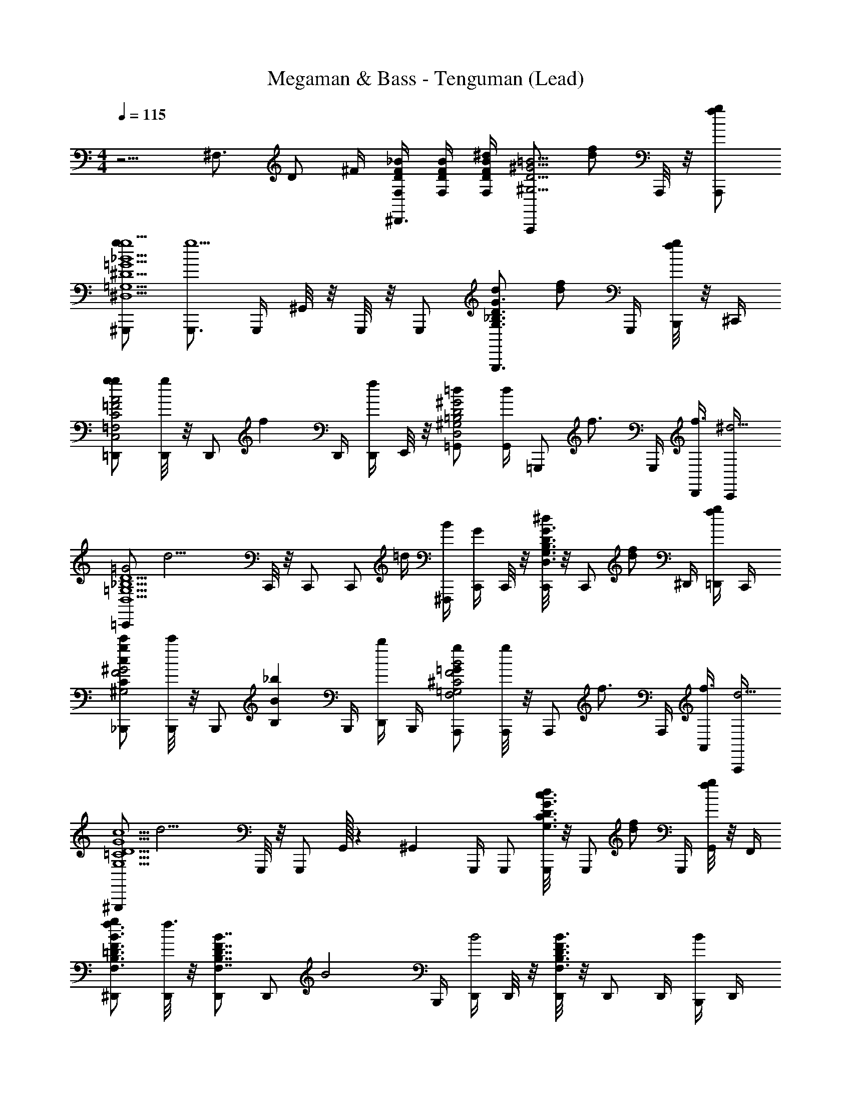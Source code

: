 X: 1
T: Megaman & Bass - Tenguman (Lead)
Z: ABC Generated by Starbound Composer
L: 1/4
M: 4/4
Q: 1/4=115
K: C
z5/4 [z/4^F,3/4] [z/4D/] ^F/4 [D/4F/4F,/4_B/4^D,,3/4] [D/4F/4F,/4B/4] [D/4F/4F,/4B/4^d/] [z/4A,,,/D5/4^G5/4^G,5/4=B5/4] [z/4f/d/] A,,,/8 z/8 [A,,,/g/f/] 
[^G,,,/g/g5/^D,5/=G5/=G,5/_B5/^D5/] [G,,,3/4g5/] G,,,/4 ^G,,/8 z/8 G,,,/8 z/8 G,,,/ [d/G,,,3/4G3/_B,3/D3/G,3/] [z/4f/d/] G,,,/4 [B,,,/8g/f/] z/8 ^C,,/4 
[=D,,/g/gC2A2=F,2C,2=F2] [D,,/8g] z/8 [z/4D,,/] [z/4f] D,,/4 [D,,/4f] E,,/8 z/8 [=G,,/=d=B,2D2D,2^G,2^G2] [G,,/4d] [z/4=G,,,/] [z/4f3/4] G,,,/4 [D,,/4f3/4] [C,,/4^d11/4] 
[z/4=C,,/=G2D5/=G,5/D,5/_B,5/] [z/4d11/4] C,,/8 z/8 C,,/ [z/4C,,/] =d/4 [^F,,,/4B/4] [C,,/4G/] C,,/8 z/8 [C,,/8^d/G3/D3/G,3/D,3/B,3/] z/8 [z/4C,,/] [z/4f/d/] ^D,,/4 [=D,,/4g/f/] C,,/4 
[_B,,,/g/c'cC^G,2^G2F2] [B,,,/8c'] z/8 [z/4B,,,/] [z/4_bBB,] B,,,/4 [D,,/4b] B,,,/4 [A,,,/g=GF2B2F,2=G,2^C2] [A,,,/8g] z/8 [z/4A,,,/] [z/4f3/4] A,,,/4 [A,,/4f3/4] [A,,,/4d11/4] 
[z/4^G,,,/=C5/G5/c5/G,5/D5/] [z/4d11/4] G,,,/8 z/8 G,,,/ G,,/32 z5/96 ^G,,5/12 G,,,/4 G,,,/ [G,,,/8d/c3/D3/G,3/C3/G3/] z/8 [z/4G,,,/] [z/4f/d/] G,,,/4 [G,,/8g/f/] z/8 F,,/4 
[^D,,/g/B3/4=D3/4F,3/4B,3/4F3/4f3/] [D,,/8f3/] z/8 [D,,/B7/4D7/4F,7/4B,7/4F7/4] [z/4D,,/] [z/4B2] B,,,/4 [D,,/4B2] D,,/8 z/8 [D,,/8B3/D3/F,3/B,3/F3/] z/8 D,,/ D,,/4 [B,,,/4B/] D,,/4 
[^C,,/B/c^G5/C5/D,5/^G,5/^D5/] [C,,/8c] z/8 [z/4C,,/] [z/4=d] [z/4C,,/] [z/4d] G,,,/4 [C,,/^d] [C,,/8dG,7/6G7/6D,3/D3/C3/] z/8 [z/4C,,/] [z/4c] C,,/4 [z/6=C,,/4c] [z/12=G,/6=G/6] [z/12=B,,,/4] [^F,/6^F/6] 
[_B,,,/4=F2^G,2=D,2=D2=F,2=d5/] B,,,/8 z/8 [B,,,/4d5/] B,,,/ F,,/ B,,,/4 [B,,,/4^F2G,2D,2^F,2D2] B,,,/8 z/8 [B,,,/4d/] [z/4B,,,/] [z/4^d/=d/] B,,,/8 z/8 [B,,,/f/^d/] 
[G,,,/f/g5/^D,5/G5/=G,5/B5/^D5/b4_b'4] [G,,,3/4g5/] G,,,/4 G,,/8 z/8 G,,,/8 z/8 G,,,/ [d/G,,,3/4G,3/B,3/D3/] [z/4f/d/G] G,,,/4 [=B,,,/8g/f/B/] z/8 ^C,,/4 
[=D,,/g/gAaa'C,7/4C7/4=F,7/4=F7/4] [D,,/8g] z/8 [z/4D,,/] [z/4G3/4G,3/4f=dd'] D,,/4 [D,,/4f] [E,,/8D,=B,^GD^G,] z/8 [=G,,/b^d^d'] [G,,/4b] [z/4=G,,,/_B,5/4F5/4F,5/4B5/4] [z/4^g3/4f3/4f'3/4] G,,,/4 [D,,/4g3/4] [C,,/4=g11/4d17/4d'17/4] 
[z/4=C,,/=G3/B,5/=G,5/D,5/] [z/4g11/4] C,,/8 z/8 C,,/ [z/4C,,/] D/4 [F,,,/4G/4] [C,,/4=d/4G/] [C,,/8c/4] z/8 [C,,/8=B/4^d/G3/D3/G,3/D,3/B,3/] z/8 [_B/4C,,/] [A/4f/d/] [^D,,/4^G/4] [=D,,/4g/f/] C,,/4 
[_B,,,/g/c'cC^G,7/4G7/4F7/4f2f'2] [B,,,/8c'] z/8 [z/4B,,,/] [z/4b3/4B3/4B,3/4] B,,,/4 [D,,/4b3/4] [B,,,/4d'3/4=G5/4d5/4=G,5/4D9/4F,9/4^C9/4F9/4] [z/4A,,,/g2g'2] [z/4d'3/4] [A,,,/8d/] z/8 [z/4A,,,/] [z/4f/d/BA,] A,,,/4 [A,,/4g/f/] A,,,/4 
[^G,,,/g/g5/=C5/G5/c5/G,5/D5/d5/d'5/] [G,,,/8g5/] z/8 G,,,/ G,,/32 z5/96 ^G,,5/12 G,,,/4 G,,,/ [G,,,/8d/c3/D3/G,3/C3/G3/c'3/c''3/] z/8 [z/4G,,,/] [z/4f/d/] G,,,/4 [G,,/8g/f/] z/8 G,,,/4 
[=G,,,/g/B3/4=D3/4F,3/4B,3/4F3/4f3/b4b'4] [G,,,/8f3/] z/8 [G,,,/B7/4D7/4F,7/4B,7/4F7/4] [z/4G,,,/] [z/4B5/] D,,,/4 [G,,,/4B5/] G,,,/8 z/8 [G,,,/8B3/D3/F,3/B,3/F3/] z/8 G,,,/ G,,,/4 D,,,/4 G,,,/4 
[=F,,,/c^G5/C5/D,5/^G,5/^D5/^g4^g'4] [F,,,/8c] z/8 [z/4F,,,/] [z/4=d] [z/4F,,,/] [z/4d] C,,,/4 [F,,,/^d] [F,,,/8dG,7/6G7/6D,3/D3/C3/] z/8 [z/4F,,,/] [z/4=g] ^F,,,/4 [z/6^G,,,/4g] [z/12=G,/6=G/6] [z/12A,,,/4] [^F,/6^F/6] 
[B,,,/4=F2^G,2=D,2=D2=F,2c'2c''2f4] B,,,/8 z/8 [B,,,/4f4] B,,,/ F,,/ B,,,/4 [B,,,/4^F2G,2D,2^F,2D2b2b'2] B,,,/8 z/8 B,,,/4 B,,,/ B,,,/8 z/8 B,,,/ 
[g/=G,,,D3/B,3/=G,3/D,3/G,5/D5/=d'11/d''11/] [f/8g/] d/8 =d/8 c/8 f/8 ^d/8 =d/8 c/8 [G,,,3/4D7/4D,7/4G,7/4B,7/4] =G,,/8 z/8 [G,,,/B/=F/] [z/4D,,/c/G/] [z/4D3/4D,3/4G,3/4B,3/4] [G,,,/d/B/] 
[C,,3/4D3/D,3/G,3/B,3/d3/B3/] C,,3/4 [C,,3/^D7/4^D,7/4G,7/4C7/4c'5/c''5/^d5/c5/] [z/4A,,,] [D3/4D,3/4G,3/4C3/4] 
[g/G,,,=D3/B,3/G,3/=D,3/G,5/D5/d'11/d''11/] [f/8g/] d/8 =d/8 c/8 f/8 ^d/8 =d/8 c/8 [G,,,3/4D7/4D,7/4G,7/4B,7/4] G,,/8 z/8 [G,,,/B/F/] [z/4D,,/c/G/] [z/4D3/4D,3/4G,3/4B,3/4] [G,,,/d/B/] 
[C,,3/4fdD3/D,3/G,3/B,3/] [z/4C,,3/4] d/ [C,,3/^d3/c3/^D7/4^D,7/4G,7/4C7/4c'5/c''13/] [z/4d/d/A,,,c] [z/4D3/4D,3/4G,3/4C3/4] [f/d/f/] 
[=F,,,/f/ggBG3/G,3/C3/D3/c'4] [z/F,,,3/4g] [z/4f/f/B/] F,,,/4 [F,,/8f/d3/d3/c3/D5/D,5/G,5/C5/] z/8 F,,,/4 [F,,,/d3/] [z/F,,,3/4] [z/4d/d/c/] F,,,/4 [C,,/8f/d/f/B/] z/8 D,,/4 
[=B,,,/f/ggBG3/G,3/D,3/=B,3/^d'4^d''4] [B,,,/8g] z/8 [z/4B,,,/] [z/4f/f/B/] [z/4B,,,/] [z/4f/dd=BD2D,2B,2G,2] ^F,,,/4 [B,,,/4d] B,,,/8 z/8 [B,,,/4g/g/B] [z/4B,,,/] [z/4d/g/d/] ^C,,/4 [=C,,/4d/f9/4f9/_B9/F5_B,5=D,5=D5=F,5] B,,,/4 
[_B,,,/f9/4=d'9/=d''9/] B,,,/8 z/8 B,,,/ B,,,/ [=F,,,/4B/4] [B,,,/4c/4] [B,,,/8=d/4B/4] z/8 [B,,,/4^d/4c/4] [f/4=d/4B,,,/] [g/4^d/4] [D,,/4a/4f/4] [C,,/4b/4g/4] [=B,,,/4c'/4a/4] 
[b/4_B,,,/b/b/] c'/4 [^g/8g/8b/] [^f/8f/8] [=f/8f/8] [d/8d/8] g/8 ^f/8 =f/8 d/8 z d/ [f/d/] [=g/f/] 
[^G,,,/g/g5/^D,5/G5/G,5/B5/^D5/] [G,,,3/4g5/] G,,,/4 ^G,,/8 z/8 G,,,/8 z/8 G,,,/ [d/G,,,3/4G3/B,3/D3/G,3/] [z/4f/d/] G,,,/4 [=B,,,/8g/f/] z/8 ^C,,/4 
[D,,/g/gC2A2F,2C,2F2] [D,,/8g] z/8 [z/4D,,/] [z/4f] D,,/4 [D,,/4f] E,,/8 z/8 [=G,,/=d=B,2D2D,2^G,2^G2] [G,,/4d] [z/4=G,,,/] [z/4f3/4] G,,,/4 [D,,/4f3/4] [C,,/4^d11/4] 
[z/4=C,,/=G2D5/=G,5/D,5/_B,5/] [z/4d11/4] C,,/8 z/8 C,,/ [z/4C,,/] =d/4 [^F,,,/4B/4] [C,,/4G/] C,,/8 z/8 [C,,/8^d/G3/D3/G,3/D,3/B,3/] z/8 [z/4C,,/] [z/4f/d/] ^D,,/4 [=D,,/4g/f/] C,,/4 
[_B,,,/g/c'cC^G,2^G2F2] [B,,,/8c'] z/8 [z/4B,,,/] [z/4bBB,] B,,,/4 [D,,/4b] B,,,/4 [A,,,/g=GF2B2F,2=G,2^C2] [A,,,/8g] z/8 [z/4A,,,/] [z/4f3/4] A,,,/4 [A,,/4f3/4] [A,,,/4d11/4] 
[z/4^G,,,/=C5/G5/c5/G,5/D5/] [z/4d11/4] G,,,/8 z/8 G,,,/ G,,/32 z5/96 ^G,,5/12 G,,,/4 G,,,/ [G,,,/8d/c3/D3/G,3/C3/G3/] z/8 [z/4G,,,/] [z/4f/d/] G,,,/4 [G,,/8g/f/] z/8 F,,/4 
[^D,,/g/B3/4=D3/4F,3/4B,3/4F3/4f3/] [D,,/8f3/] z/8 [D,,/B7/4D7/4F,7/4B,7/4F7/4] [z/4D,,/] [z/4B2] B,,,/4 [D,,/4B2] D,,/8 z/8 [D,,/8B3/D3/F,3/B,3/F3/] z/8 D,,/ D,,/4 [B,,,/4B/] D,,/4 
[^C,,/B/c^G5/C5/D,5/^G,5/^D5/] [C,,/8c] z/8 [z/4C,,/] [z/4=d] [z/4C,,/] [z/4d] G,,,/4 [C,,/^d] [C,,/8dG,7/6G7/6D,3/D3/C3/] z/8 [z/4C,,/] [z/4c] C,,/4 [z/6=C,,/4c] [z/12=G,/6=G/6] [z/12=B,,,/4] [^F,/6^F/6] 
[_B,,,/4=F2^G,2=D,2=D2=F,2=d5/] B,,,/8 z/8 [B,,,/4d5/] B,,,/ F,,/ B,,,/4 [B,,,/4^F2G,2D,2^F,2D2] B,,,/8 z/8 [B,,,/4d/] [z/4B,,,/] [z/4^d/=d/] B,,,/8 z/8 [B,,,/f/^d/] 
[G,,,/f/g5/^D,5/G5/=G,5/B5/^D5/b4b'4] [G,,,3/4g5/] G,,,/4 G,,/8 z/8 G,,,/8 z/8 G,,,/ [d/G,,,3/4G,3/B,3/D3/] [z/4f/d/G] G,,,/4 [=B,,,/8g/f/B/] z/8 ^C,,/4 
[=D,,/g/gAaa'C,7/4C7/4=F,7/4=F7/4] [D,,/8g] z/8 [z/4D,,/] [z/4G3/4G,3/4f=dd'] D,,/4 [D,,/4f] [E,,/8D,=B,^GD^G,] z/8 [=G,,/b^d^d'] [G,,/4b] [z/4=G,,,/_B,5/4F5/4F,5/4B5/4] [z/4^g3/4f3/4f'3/4] G,,,/4 [D,,/4g3/4] [C,,/4=g11/4d17/4d'17/4] 
[z/4=C,,/=G3/B,5/=G,5/D,5/] [z/4g11/4] C,,/8 z/8 C,,/ [z/4C,,/] D/4 [F,,,/4G/4] [C,,/4=d/4G/] [C,,/8c/4] z/8 [C,,/8=B/4^d/G3/D3/G,3/D,3/B,3/] z/8 [_B/4C,,/] [A/4f/d/] [^D,,/4^G/4] [=D,,/4g/f/] C,,/4 
[_B,,,/g/c'cC^G,7/4G7/4F7/4f2f'2] [B,,,/8c'] z/8 [z/4B,,,/] [z/4b3/4B3/4B,3/4] B,,,/4 [D,,/4b3/4] [B,,,/4d'3/4=G5/4d5/4=G,5/4D9/4F,9/4^C9/4F9/4] [z/4A,,,/g2=g'2] [z/4d'3/4] [A,,,/8d/] z/8 [z/4A,,,/] [z/4f/d/BA,] A,,,/4 [A,,/4g/f/] A,,,/4 
[^G,,,/g/g5/=C5/G5/c5/G,5/D5/d5/d'5/] [G,,,/8g5/] z/8 G,,,/ G,,/32 z5/96 ^G,,5/12 G,,,/4 G,,,/ [G,,,/8d/c3/D3/G,3/C3/G3/c'3/c''3/] z/8 [z/4G,,,/] [z/4f/d/] G,,,/4 [G,,/8g/f/] z/8 G,,,/4 
[=G,,,/g/B3/4=D3/4F,3/4B,3/4F3/4f3/b4b'4] [G,,,/8f3/] z/8 [G,,,/B7/4D7/4F,7/4B,7/4F7/4] [z/4G,,,/] [z/4B5/] D,,,/4 [G,,,/4B5/] G,,,/8 z/8 [G,,,/8B3/D3/F,3/B,3/F3/] z/8 G,,,/ G,,,/4 D,,,/4 G,,,/4 
[=F,,,/c^G5/C5/D,5/^G,5/^D5/^g4^g'4] [F,,,/8c] z/8 [z/4F,,,/] [z/4=d] [z/4F,,,/] [z/4d] C,,,/4 [F,,,/^d] [F,,,/8dG,7/6G7/6D,3/D3/C3/] z/8 [z/4F,,,/] [z/4=g] ^F,,,/4 [z/6^G,,,/4g] [z/12=G,/6=G/6] [z/12A,,,/4] [^F,/6^F/6] 
[B,,,/4=F2^G,2=D,2=D2=F,2c'2c''2f4] B,,,/8 z/8 [B,,,/4f4] B,,,/ F,,/ B,,,/4 [B,,,/4^F2G,2D,2^F,2D2b2b'2] B,,,/8 z/8 B,,,/4 B,,,/ B,,,/8 z/8 B,,,/ 
[g/=G,,,D3/B,3/=G,3/D,3/G,5/D5/=d'11/d''11/] [f/8g/] d/8 =d/8 c/8 f/8 ^d/8 =d/8 c/8 [G,,,3/4D7/4D,7/4G,7/4B,7/4] =G,,/8 z/8 [G,,,/B/=F/] [z/4D,,/c/G/] [z/4D3/4D,3/4G,3/4B,3/4] [G,,,/d/B/] 
[C,,3/4D3/D,3/G,3/B,3/d3/B3/] C,,3/4 [C,,3/^D7/4^D,7/4G,7/4C7/4c'5/c''5/^d5/c5/] [z/4A,,,] [D3/4D,3/4G,3/4C3/4] 
[g/G,,,=D3/B,3/G,3/=D,3/G,5/D5/d'11/d''11/] [f/8g/] d/8 =d/8 c/8 f/8 ^d/8 =d/8 c/8 [G,,,3/4D7/4D,7/4G,7/4B,7/4] G,,/8 z/8 [G,,,/B/F/] [z/4D,,/c/G/] [z/4D3/4D,3/4G,3/4B,3/4] [G,,,/d/B/] 
[C,,3/4fdD3/D,3/G,3/B,3/] [z/4C,,3/4] d/ [C,,3/^d3/c3/^D7/4^D,7/4G,7/4C7/4c'5/c''13/] [z/4d/d/A,,,c] [z/4D3/4D,3/4G,3/4C3/4] [f/d/f/] 
[=F,,,/f/ggBG3/G,3/C3/D3/c'4] [z/F,,,3/4g] [z/4f/f/B/] F,,,/4 [F,,/8f/d3/d3/c3/D5/D,5/G,5/C5/] z/8 F,,,/4 [F,,,/d3/] [z/F,,,3/4] [z/4d/d/c/] F,,,/4 [C,,/8f/d/f/B/] z/8 D,,/4 
[=B,,,/f/ggBG3/G,3/D,3/=B,3/^d'4^d''4] [B,,,/8g] z/8 [z/4B,,,/] [z/4f/f/B/] [z/4B,,,/] [z/4f/dd=BD2D,2B,2G,2] ^F,,,/4 [B,,,/4d] B,,,/8 z/8 [B,,,/4g/g/B] [z/4B,,,/] [z/4d/g/d/] ^C,,/4 [=C,,/4d/f9/4f9/_B9/F5_B,5=D,5=D5=F,5] B,,,/4 
[_B,,,/f9/4=d'9/=d''9/] B,,,/8 z/8 B,,,/ B,,,/ [=F,,,/4B/4] [B,,,/4c/4] [B,,,/8=d/4B/4] z/8 [B,,,/4^d/4c/4] [f/4=d/4B,,,/] [g/4^d/4] [D,,/4a/4f/4] [C,,/4b/4g/4] [=B,,,/4c'/4a/4] 
[b/4_B,,,/b/b/] c'/4 [^g/8g/8b/] [^f/8f/8] [=f/8f/8] [d/8d/8] g/8 ^f/8 =f/8 d/8 z d/ [f/d/] [=g/f/] 
[^G,,,/g/g5/^D,5/G5/G,5/B5/^D5/] [G,,,3/4g5/] G,,,/4 ^G,,/8 z/8 G,,,/8 z/8 G,,,/ [d/G,,,3/4G3/B,3/D3/G,3/] [z/4f/d/] G,,,/4 [=B,,,/8g/f/] z/8 ^C,,/4 
[D,,/g/gC2A2F,2C,2F2] [D,,/8g] z/8 [z/4D,,/] [z/4f] D,,/4 [D,,/4f] E,,/8 z/8 [=G,,/=d=B,2D2D,2^G,2^G2] [G,,/4d] [z/4=G,,,/] [z/4f3/4] G,,,/4 [D,,/4f3/4] [C,,/4^d11/4] 
[z/4=C,,/=G2D5/=G,5/D,5/_B,5/] [z/4d11/4] C,,/8 z/8 C,,/ [z/4C,,/] =d/4 [^F,,,/4B/4] [C,,/4G/] C,,/8 z/8 [C,,/8^d/G3/D3/G,3/D,3/B,3/] z/8 [z/4C,,/] [z/4f/d/] ^D,,/4 [=D,,/4g/f/] C,,/4 
[_B,,,/g/c'cC^G,2^G2F2] [B,,,/8c'] z/8 [z/4B,,,/] [z/4bBB,] B,,,/4 [D,,/4b] B,,,/4 [A,,,/g=GF2B2F,2=G,2^C2] [A,,,/8g] z/8 [z/4A,,,/] [z/4f3/4] A,,,/4 [A,,/4f3/4] [A,,,/4d11/4] 
[z/4^G,,,/=C5/G5/c5/G,5/D5/] [z/4d11/4] G,,,/8 z/8 G,,,/ G,,/32 z5/96 ^G,,5/12 G,,,/4 G,,,/ [G,,,/8d/c3/D3/G,3/C3/G3/] z/8 [z/4G,,,/] [z/4f/d/] G,,,/4 [G,,/8g/f/] z/8 F,,/4 
[^D,,/g/B3/4=D3/4F,3/4B,3/4F3/4f3/] [D,,/8f3/] z/8 [D,,/B7/4D7/4F,7/4B,7/4F7/4] [z/4D,,/] [z/4B2] B,,,/4 [D,,/4B2] D,,/8 z/8 [D,,/8B3/D3/F,3/B,3/F3/] z/8 D,,/ D,,/4 [B,,,/4B/] D,,/4 
[^C,,/B/c^G5/C5/D,5/^G,5/^D5/] [C,,/8c] z/8 [z/4C,,/] [z/4=d] [z/4C,,/] [z/4d] G,,,/4 [C,,/^d] [C,,/8dG,7/6G7/6D,3/D3/C3/] z/8 [z/4C,,/] [z/4c] C,,/4 [z/6=C,,/4c] [z/12=G,/6=G/6] [z/12=B,,,/4] [^F,/6^F/6] 
[_B,,,/4=F2^G,2=D,2=D2=F,2=d5/] B,,,/8 z/8 [B,,,/4d5/] B,,,/ F,,/ B,,,/4 [B,,,/4^F2G,2D,2^F,2D2] B,,,/8 z/8 [B,,,/4d/] [z/4B,,,/] [z/4^d/=d/] B,,,/8 z/8 [B,,,/f/^d/] 
[G,,,/f/g5/^D,5/G5/=G,5/B5/^D5/b4b'4] [G,,,3/4g5/] G,,,/4 G,,/8 z/8 G,,,/8 z/8 G,,,/ [d/G,,,3/4G,3/B,3/D3/] [z/4f/d/G] G,,,/4 [=B,,,/8g/f/B/] z/8 ^C,,/4 
[=D,,/g/gAaa'C,7/4C7/4=F,7/4=F7/4] [D,,/8g] z/8 [z/4D,,/] [z/4G3/4G,3/4f=dd'] D,,/4 [D,,/4f] [E,,/8D,=B,^GD^G,] z/8 [=G,,/b^d^d'] [G,,/4b] [z/4=G,,,/_B,5/4F5/4F,5/4B5/4] [z/4^g3/4f3/4f'3/4] G,,,/4 [D,,/4g3/4] [C,,/4=g11/4d17/4d'17/4] 
[z/4=C,,/=G3/B,5/=G,5/D,5/] [z/4g11/4] C,,/8 z/8 C,,/ [z/4C,,/] D/4 [F,,,/4G/4] [C,,/4=d/4G/] [C,,/8c/4] z/8 [C,,/8=B/4^d/G3/D3/G,3/D,3/B,3/] z/8 [_B/4C,,/] [A/4f/d/] [^D,,/4^G/4] [=D,,/4g/f/] C,,/4 
[_B,,,/g/c'cC^G,7/4G7/4F7/4f2f'2] [B,,,/8c'] z/8 [z/4B,,,/] [z/4b3/4B3/4B,3/4] B,,,/4 [D,,/4b3/4] [B,,,/4d'3/4=G5/4d5/4=G,5/4D9/4F,9/4^C9/4F9/4] [z/4A,,,/g2=g'2] [z/4d'3/4] [A,,,/8d/] z/8 [z/4A,,,/] [z/4f/d/BA,] A,,,/4 [A,,/4g/f/] A,,,/4 
[^G,,,/g/g5/=C5/G5/c5/G,5/D5/d5/d'5/] [G,,,/8g5/] z/8 G,,,/ G,,/32 z5/96 ^G,,5/12 G,,,/4 G,,,/ [G,,,/8d/c3/D3/G,3/C3/G3/c'3/c''3/] z/8 [z/4G,,,/] [z/4f/d/] G,,,/4 [G,,/8g/f/] z/8 G,,,/4 
[=G,,,/g/B3/4=D3/4F,3/4B,3/4F3/4f3/b4b'4] [G,,,/8f3/] z/8 [G,,,/B7/4D7/4F,7/4B,7/4F7/4] [z/4G,,,/] [z/4B5/] D,,,/4 [G,,,/4B5/] G,,,/8 z/8 [G,,,/8B3/D3/F,3/B,3/F3/] z/8 G,,,/ G,,,/4 D,,,/4 G,,,/4 
[=F,,,/c^G5/C5/D,5/^G,5/^D5/^g4^g'4] [F,,,/8c] z/8 [z/4F,,,/] [z/4=d] [z/4F,,,/] [z/4d] C,,,/4 [F,,,/^d] [F,,,/8dG,7/6G7/6D,3/D3/C3/] z/8 [z/4F,,,/] [z/4=g] ^F,,,/4 [z/6^G,,,/4g] [z/12=G,/6=G/6] [z/12A,,,/4] [^F,/6^F/6] 
[B,,,/4=F2^G,2=D,2=D2=F,2c'2c''2f4] B,,,/8 z/8 [B,,,/4f4] B,,,/ F,,/ B,,,/4 [B,,,/4^F2G,2D,2^F,2D2b2b'2] B,,,/8 z/8 B,,,/4 B,,,/ B,,,/8 z/8 B,,,/ 
[g/=G,,,D3/B,3/=G,3/D,3/G,5/D5/=d'11/d''11/] [f/8g/] d/8 =d/8 c/8 f/8 ^d/8 =d/8 c/8 [G,,,3/4D7/4D,7/4G,7/4B,7/4] =G,,/8 z/8 [G,,,/B/=F/] [z/4D,,/c/G/] [z/4D3/4D,3/4G,3/4B,3/4] [G,,,/d/B/] 
[C,,3/4D3/D,3/G,3/B,3/d3/B3/] C,,3/4 [C,,3/^D7/4^D,7/4G,7/4C7/4c'5/c''5/^d5/c5/] [z/4A,,,] [D3/4D,3/4G,3/4C3/4] 
[g/G,,,=D3/B,3/G,3/=D,3/G,5/D5/d'11/d''11/] [f/8g/] d/8 =d/8 c/8 f/8 ^d/8 =d/8 c/8 [G,,,3/4D7/4D,7/4G,7/4B,7/4] G,,/8 z/8 [G,,,/B/F/] [z/4D,,/c/G/] [z/4D3/4D,3/4G,3/4B,3/4] [G,,,/d/B/] 
[C,,3/4fdD3/D,3/G,3/B,3/] [z/4C,,3/4] d/ [C,,3/^d3/c3/^D7/4^D,7/4G,7/4C7/4c'5/c''13/] [z/4d/d/A,,,c] [z/4D3/4D,3/4G,3/4C3/4] [f/d/f/] 
[=F,,,/f/ggBG3/G,3/C3/D3/c'4] [z/F,,,3/4g] [z/4f/f/B/] F,,,/4 [F,,/8f/d3/d3/c3/D5/D,5/G,5/C5/] z/8 F,,,/4 [F,,,/d3/] [z/F,,,3/4] [z/4d/d/c/] F,,,/4 [C,,/8f/d/f/B/] z/8 D,,/4 
[=B,,,/f/ggBG3/G,3/D,3/=B,3/^d'4^d''4] [B,,,/8g] z/8 [z/4B,,,/] [z/4f/f/B/] [z/4B,,,/] [z/4f/dd=BD2D,2B,2G,2] ^F,,,/4 [B,,,/4d] B,,,/8 z/8 [B,,,/4g/g/B] [z/4B,,,/] [z/4d/g/d/] ^C,,/4 [=C,,/4d/f9/4f9/_B9/F5_B,5=D,5=D5=F,5] B,,,/4 
[_B,,,/f9/4=d'9/=d''9/] B,,,/8 z/8 B,,,/ B,,,/ [=F,,,/4B/4] [B,,,/4c/4] [B,,,/8=d/4B/4] z/8 [B,,,/4^d/4c/4] [f/4=d/4B,,,/] [g/4^d/4] [D,,/4a/4f/4] [C,,/4b/4g/4] [=B,,,/4c'/4a/4] 
[b/4_B,,,/b/b/] c'/4 [^g/8g/8b/] [^f/8f/8] [=f/8f/8] [d/8d/8] g/8 ^f/8 =f/8 d/8 z d/ [f/d/] [=g/f/] 
[^G,,,/g/g5/^D,5/G5/G,5/B5/^D5/] [G,,,3/4g5/] G,,,/4 ^G,,/8 z/8 G,,,/8 z/8 G,,,/ [d/G,,,3/4G3/B,3/D3/G,3/] [z/4f/d/] G,,,/4 [=B,,,/8g/f/] z/8 ^C,,/4 
[D,,/g/gC2A2F,2C,2F2] [D,,/8g] z/8 [z/4D,,/] [z/4f] D,,/4 [D,,/4f] E,,/8 z/8 [=G,,/=d=B,2D2D,2^G,2^G2] [G,,/4d] [z/4=G,,,/] [z/4f3/4] G,,,/4 [D,,/4f3/4] [C,,/4^d11/4] 
[z/4=C,,/=G2D5/=G,5/D,5/_B,5/] [z/4d11/4] C,,/8 z/8 C,,/ [z/4C,,/] =d/4 [^F,,,/4B/4] [C,,/4G/] C,,/8 z/8 [C,,/8^d/G3/D3/G,3/D,3/B,3/] z/8 [z/4C,,/] [z/4f/d/] ^D,,/4 [=D,,/4g/f/] C,,/4 
[_B,,,/g/c'cC^G,2^G2F2] [B,,,/8c'] z/8 [z/4B,,,/] [z/4bBB,] B,,,/4 [D,,/4b] B,,,/4 [A,,,/g=GF2B2F,2=G,2^C2] [A,,,/8g] z/8 [z/4A,,,/] [z/4f3/4] A,,,/4 [A,,/4f3/4] [A,,,/4d11/4] 
[z/4^G,,,/=C5/G5/c5/G,5/D5/] [z/4d11/4] G,,,/8 z/8 G,,,/ G,,/32 z5/96 ^G,,5/12 G,,,/4 G,,,/ [G,,,/8d/c3/D3/G,3/C3/G3/] z/8 [z/4G,,,/] [z/4f/d/] G,,,/4 [G,,/8g/f/] z/8 F,,/4 
[^D,,/g/B3/4=D3/4F,3/4B,3/4F3/4f3/] [D,,/8f3/] z/8 [D,,/B7/4D7/4F,7/4B,7/4F7/4] [z/4D,,/] [z/4B2] B,,,/4 [D,,/4B2] D,,/8 z/8 [D,,/8B3/D3/F,3/B,3/F3/] z/8 D,,/ D,,/4 [B,,,/4B/] D,,/4 
[^C,,/B/c^G5/C5/D,5/^G,5/^D5/] [C,,/8c] z/8 [z/4C,,/] [z/4=d] [z/4C,,/] [z/4d] G,,,/4 [C,,/^d] [C,,/8dG,7/6G7/6D,3/D3/C3/] z/8 [z/4C,,/] [z/4c] C,,/4 [z/6=C,,/4c] [z/12=G,/6=G/6] [z/12=B,,,/4] [^F,/6^F/6] 
[_B,,,/4=F2^G,2=D,2=D2=F,2=d5/] B,,,/8 z/8 [B,,,/4d5/] B,,,/ F,,/ B,,,/4 [B,,,/4^F2G,2D,2^F,2D2] B,,,/8 z/8 [B,,,/4d/] [z/4B,,,/] [z/4^d/=d/] B,,,/8 z/8 [B,,,/f/^d/] 
[G,,,/f/g5/^D,5/G5/=G,5/B5/^D5/b4b'4] [G,,,3/4g5/] G,,,/4 G,,/8 z/8 G,,,/8 z/8 G,,,/ [d/G,,,3/4G,3/B,3/D3/] [z/4f/d/G] G,,,/4 [=B,,,/8g/f/B/] z/8 ^C,,/4 
[=D,,/g/gAaa'C,7/4C7/4=F,7/4=F7/4] [D,,/8g] z/8 [z/4D,,/] [z/4G3/4G,3/4f=dd'] D,,/4 [D,,/4f] [E,,/8D,=B,^GD^G,] z/8 [=G,,/b^d^d'] [G,,/4b] [z/4=G,,,/_B,5/4F5/4F,5/4B5/4] [z/4^g3/4f3/4f'3/4] G,,,/4 [D,,/4g3/4] [C,,/4=g11/4d17/4d'17/4] 
[z/4=C,,/=G3/B,5/=G,5/D,5/] [z/4g11/4] C,,/8 z/8 C,,/ [z/4C,,/] D/4 [F,,,/4G/4] [C,,/4=d/4G/] [C,,/8c/4] z/8 [C,,/8=B/4^d/G3/D3/G,3/D,3/B,3/] z/8 [_B/4C,,/] [A/4f/d/] [^D,,/4^G/4] [=D,,/4g/f/] C,,/4 
[_B,,,/g/c'cC^G,7/4G7/4F7/4f2f'2] [B,,,/8c'] z/8 [z/4B,,,/] [z/4b3/4B3/4B,3/4] B,,,/4 [D,,/4b3/4] [B,,,/4d'3/4=G5/4d5/4=G,5/4D9/4F,9/4^C9/4F9/4] [z/4A,,,/g2=g'2] [z/4d'3/4] [A,,,/8d/] z/8 [z/4A,,,/] [z/4f/d/BA,] A,,,/4 [A,,/4g/f/] A,,,/4 
[^G,,,/g/g5/=C5/G5/c5/G,5/D5/d5/d'5/] [G,,,/8g5/] z/8 G,,,/ G,,/32 z5/96 ^G,,5/12 G,,,/4 G,,,/ [G,,,/8d/c3/D3/G,3/C3/G3/c'3/c''3/] z/8 [z/4G,,,/] [z/4f/d/] G,,,/4 [G,,/8g/f/] z/8 G,,,/4 
[=G,,,/g/B3/4=D3/4F,3/4B,3/4F3/4f3/b4b'4] [G,,,/8f3/] z/8 [G,,,/B7/4D7/4F,7/4B,7/4F7/4] [z/4G,,,/] [z/4B5/] D,,,/4 [G,,,/4B5/] G,,,/8 z/8 [G,,,/8B3/D3/F,3/B,3/F3/] z/8 G,,,/ G,,,/4 D,,,/4 G,,,/4 
[=F,,,/c^G5/C5/D,5/^G,5/^D5/^g4^g'4] [F,,,/8c] z/8 [z/4F,,,/] [z/4=d] [z/4F,,,/] [z/4d] C,,,/4 [F,,,/^d] [F,,,/8dG,7/6G7/6D,3/D3/C3/] z/8 [z/4F,,,/] [z/4=g] ^F,,,/4 [z/6^G,,,/4g] [z/12=G,/6=G/6] [z/12A,,,/4] [^F,/6^F/6] 
[B,,,/4=F2^G,2=D,2=D2=F,2c'2c''2f4] B,,,/8 z/8 [B,,,/4f4] B,,,/ F,,/ B,,,/4 [B,,,/4^F2G,2D,2^F,2D2b2b'2] B,,,/8 z/8 B,,,/4 B,,,/ B,,,/8 z/8 B,,,/ 
[g/=G,,,D3/B,3/=G,3/D,3/G,5/D5/=d'11/d''11/] [f/8g/] d/8 =d/8 c/8 f/8 ^d/8 =d/8 c/8 [G,,,3/4D7/4D,7/4G,7/4B,7/4] =G,,/8 z/8 [G,,,/B/=F/] [z/4D,,/c/G/] [z/4D3/4D,3/4G,3/4B,3/4] [G,,,/d/B/] 
[C,,3/4D3/D,3/G,3/B,3/d3/B3/] C,,3/4 [C,,3/^D7/4^D,7/4G,7/4C7/4c'5/c''5/^d5/c5/] [z/4A,,,] [D3/4D,3/4G,3/4C3/4] 
[g/G,,,=D3/B,3/G,3/=D,3/G,5/D5/d'11/d''11/] [f/8g/] d/8 =d/8 c/8 f/8 ^d/8 =d/8 c/8 [G,,,3/4D7/4D,7/4G,7/4B,7/4] G,,/8 z/8 [G,,,/B/F/] [z/4D,,/c/G/] [z/4D3/4D,3/4G,3/4B,3/4] [G,,,/d/B/] 
[C,,3/4fdD3/D,3/G,3/B,3/] [z/4C,,3/4] d/ [C,,3/^d3/c3/^D7/4^D,7/4G,7/4C7/4c'5/c''13/] [z/4d/d/A,,,c] [z/4D3/4D,3/4G,3/4C3/4] [f/d/f/] 
[=F,,,/f/ggBG3/G,3/C3/D3/c'4] [z/F,,,3/4g] [z/4f/f/B/] F,,,/4 [F,,/8f/d3/d3/c3/D5/D,5/G,5/C5/] z/8 F,,,/4 [F,,,/d3/] [z/F,,,3/4] [z/4d/d/c/] F,,,/4 [C,,/8f/d/f/B/] z/8 D,,/4 
[=B,,,/f/ggBG3/G,3/D,3/=B,3/^d'4^d''4] [B,,,/8g] z/8 [z/4B,,,/] [z/4f/f/B/] [z/4B,,,/] [z/4f/dd=BD2D,2B,2G,2] ^F,,,/4 [B,,,/4d] B,,,/8 z/8 [B,,,/4g/g/B] [z/4B,,,/] [z/4d/g/d/] ^C,,/4 [=C,,/4d/f9/4f9/_B9/F5_B,5=D,5=D5=F,5] B,,,/4 
[_B,,,/f9/4=d'9/=d''9/] B,,,/8 z/8 B,,,/ B,,,/ [=F,,,/4B/4] [B,,,/4c/4] [B,,,/8=d/4B/4] z/8 [B,,,/4^d/4c/4] [f/4=d/4B,,,/] [g/4^d/4] [D,,/4a/4f/4] [C,,/4b/4g/4] [=B,,,/4c'/4a/4] 
[b/4_B,,,/b/b/] c'/4 [^g/8g/8b/] [^f/8f/8] [=f/8f/8] [d/8d/8] g/8 ^f/8 =f/8 d/8 z d/ [f/d/] [=g/f/] 
[^G,,,/g/g5/^D,5/G5/G,5/B5/^D5/] [G,,,3/4g5/] G,,,/4 ^G,,/8 z/8 G,,,/8 z/8 G,,,/ [d/G,,,3/4G3/B,3/D3/G,3/] [z/4f/d/] G,,,/4 [=B,,,/8g/f/] z/8 ^C,,/4 
[D,,/g/gC2A2F,2C,2F2] [D,,/8g] z/8 [z/4D,,/] [z/4f] D,,/4 [D,,/4f] E,,/8 z/8 [=G,,/=d=B,2D2D,2^G,2^G2] [G,,/4d] [z/4=G,,,/] [z/4f3/4] G,,,/4 [D,,/4f3/4] [C,,/4^d11/4] 
[z/4=C,,/=G2D5/=G,5/D,5/_B,5/] [z/4d11/4] C,,/8 z/8 C,,/ [z/4C,,/] =d/4 [^F,,,/4B/4] [C,,/4G/] C,,/8 z/8 [C,,/8^d/G3/D3/G,3/D,3/B,3/] z/8 [z/4C,,/] [z/4f/d/] ^D,,/4 [=D,,/4g/f/] C,,/4 
[_B,,,/g/c'cC^G,2^G2F2] [B,,,/8c'] z/8 [z/4B,,,/] [z/4bBB,] B,,,/4 [D,,/4b] B,,,/4 [A,,,/g=GF2B2F,2=G,2^C2] [A,,,/8g] z/8 [z/4A,,,/] [z/4f3/4] A,,,/4 [A,,/4f3/4] [A,,,/4d11/4] 
[z/4^G,,,/=C5/G5/c5/G,5/D5/] [z/4d11/4] G,,,/8 z/8 G,,,/ G,,/32 z5/96 ^G,,5/12 G,,,/4 G,,,/ [G,,,/8d/c3/D3/G,3/C3/G3/] z/8 [z/4G,,,/] [z/4f/d/] G,,,/4 [G,,/8g/f/] z/8 F,,/4 
[^D,,/g/B3/4=D3/4F,3/4B,3/4F3/4f3/] [D,,/8f3/] z/8 [D,,/B7/4D7/4F,7/4B,7/4F7/4] [z/4D,,/] [z/4B2] B,,,/4 [D,,/4B2] D,,/8 z/8 [D,,/8B3/D3/F,3/B,3/F3/] z/8 D,,/ D,,/4 [B,,,/4B/] D,,/4 
[^C,,/B/c^G5/C5/D,5/^G,5/^D5/] [C,,/8c] z/8 [z/4C,,/] [z/4=d] [z/4C,,/] [z/4d] G,,,/4 [C,,/^d] [C,,/8dG,7/6G7/6D,3/D3/C3/] z/8 [z/4C,,/] [z/4c] C,,/4 [z/6=C,,/4c] [z/12=G,/6=G/6] [z/12=B,,,/4] [^F,/6^F/6] 
[_B,,,/4=F2^G,2=D,2=D2=F,2=d5/] B,,,/8 z/8 [B,,,/4d5/] B,,,/ F,,/ B,,,/4 [B,,,/4^F2G,2D,2^F,2D2] B,,,/8 z/8 [B,,,/4d/] [z/4B,,,/] [z/4^d/=d/] B,,,/8 z/8 [B,,,/f/^d/] 
[G,,,/f/g5/^D,5/G5/=G,5/B5/^D5/b4b'4] [G,,,3/4g5/] G,,,/4 G,,/8 z/8 G,,,/8 z/8 G,,,/ [d/G,,,3/4G,3/B,3/D3/] [z/4f/d/G] G,,,/4 [=B,,,/8g/f/B/] z/8 ^C,,/4 
[=D,,/g/gAaa'C,7/4C7/4=F,7/4=F7/4] [D,,/8g] z/8 [z/4D,,/] [z/4G3/4G,3/4f=dd'] D,,/4 [D,,/4f] [E,,/8D,=B,^GD^G,] z/8 [=G,,/b^d^d'] [G,,/4b] [z/4=G,,,/_B,5/4F5/4F,5/4B5/4] [z/4^g3/4f3/4f'3/4] G,,,/4 [D,,/4g3/4] [C,,/4=g11/4d17/4d'17/4] 
[z/4=C,,/=G3/B,5/=G,5/D,5/] [z/4g11/4] C,,/8 z/8 C,,/ [z/4C,,/] D/4 [F,,,/4G/4] [C,,/4=d/4G/] [C,,/8c/4] z/8 [C,,/8=B/4^d/G3/D3/G,3/D,3/B,3/] z/8 [_B/4C,,/] [A/4f/d/] [^D,,/4^G/4] [=D,,/4g/f/] C,,/4 
[_B,,,/g/c'cC^G,7/4G7/4F7/4f2f'2] [B,,,/8c'] z/8 [z/4B,,,/] [z/4b3/4B3/4B,3/4] B,,,/4 [D,,/4b3/4] [B,,,/4d'3/4=G5/4d5/4=G,5/4D9/4F,9/4^C9/4F9/4] [z/4A,,,/g2=g'2] [z/4d'3/4] [A,,,/8d/] z/8 [z/4A,,,/] [z/4f/d/BA,] A,,,/4 [A,,/4g/f/] A,,,/4 
[^G,,,/g/g5/=C5/G5/c5/G,5/D5/d5/d'5/] [G,,,/8g5/] z/8 G,,,/ G,,/32 z5/96 ^G,,5/12 G,,,/4 G,,,/ [G,,,/8d/c3/D3/G,3/C3/G3/c'3/c''3/] z/8 [z/4G,,,/] [z/4f/d/] G,,,/4 [G,,/8g/f/] z/8 G,,,/4 
[=G,,,/g/B3/4=D3/4F,3/4B,3/4F3/4f3/b4b'4] [G,,,/8f3/] z/8 [G,,,/B7/4D7/4F,7/4B,7/4F7/4] [z/4G,,,/] [z/4B5/] D,,,/4 [G,,,/4B5/] G,,,/8 z/8 [G,,,/8B3/D3/F,3/B,3/F3/] z/8 G,,,/ G,,,/4 D,,,/4 G,,,/4 
[=F,,,/c^G5/C5/D,5/^G,5/^D5/^g4^g'4] [F,,,/8c] z/8 [z/4F,,,/] [z/4=d] [z/4F,,,/] [z/4d] C,,,/4 [F,,,/^d] [F,,,/8dG,7/6G7/6D,3/D3/C3/] z/8 [z/4F,,,/] [z/4=g] ^F,,,/4 [z/6^G,,,/4g] [z/12=G,/6=G/6] [z/12A,,,/4] [^F,/6^F/6] 
[B,,,/4=F2^G,2=D,2=D2=F,2c'2c''2f4] B,,,/8 z/8 [B,,,/4f4] B,,,/ F,,/ B,,,/4 [B,,,/4^F2G,2D,2^F,2D2b2b'2] B,,,/8 z/8 B,,,/4 B,,,/ B,,,/8 z/8 B,,,/ 
[g/=G,,,D3/B,3/=G,3/D,3/G,5/D5/=d'11/d''11/] [f/8g/] d/8 =d/8 c/8 f/8 ^d/8 =d/8 c/8 [G,,,3/4D7/4D,7/4G,7/4B,7/4] =G,,/8 z/8 [G,,,/B/=F/] [z/4D,,/c/G/] [z/4D3/4D,3/4G,3/4B,3/4] [G,,,/d/B/] 
[C,,3/4D3/D,3/G,3/B,3/d3/B3/] C,,3/4 [C,,3/^D7/4^D,7/4G,7/4C7/4c'5/c''5/^d5/c5/] [z/4A,,,] [D3/4D,3/4G,3/4C3/4] 
[g/G,,,=D3/B,3/G,3/=D,3/G,5/D5/d'11/d''11/] [f/8g/] d/8 =d/8 c/8 f/8 ^d/8 =d/8 c/8 [G,,,3/4D7/4D,7/4G,7/4B,7/4] G,,/8 z/8 [G,,,/B/F/] [z/4D,,/c/G/] [z/4D3/4D,3/4G,3/4B,3/4] [G,,,/d/B/] 
[C,,3/4fdD3/D,3/G,3/B,3/] [z/4C,,3/4] d/ [C,,3/^d3/c3/^D7/4^D,7/4G,7/4C7/4c'5/c''13/] [z/4d/d/A,,,c] [z/4D3/4D,3/4G,3/4C3/4] [f/d/f/] 
[=F,,,/f/ggBG3/G,3/C3/D3/c'4] [z/F,,,3/4g] [z/4f/f/B/] F,,,/4 [F,,/8f/d3/d3/c3/D5/D,5/G,5/C5/] z/8 F,,,/4 [F,,,/d3/] [z/F,,,3/4] [z/4d/d/c/] F,,,/4 [C,,/8f/d/f/B/] z/8 D,,/4 
[=B,,,/f/ggBG3/G,3/D,3/=B,3/^d'4^d''4] [B,,,/8g] z/8 [z/4B,,,/] [z/4f/f/B/] [z/4B,,,/] [z/4f/dd=BD2D,2B,2G,2] ^F,,,/4 [B,,,/4d] B,,,/8 z/8 [B,,,/4g/g/B] [z/4B,,,/] [z/4d/g/d/] ^C,,/4 [=C,,/4d/f9/4f9/_B9/F5_B,5=D,5=D5=F,5] B,,,/4 
[_B,,,/f9/4=d'9/=d''9/] B,,,/8 z/8 B,,,/ B,,,/ [=F,,,/4B/4] [B,,,/4c/4] [B,,,/8=d/4B/4] z/8 [B,,,/4^d/4c/4] [f/4=d/4B,,,/] [g/4^d/4] [D,,/4a/4f/4] [C,,/4b/4g/4] [=B,,,/4c'/4a/4] 
[b/4_B,,,/b/b/] c'/4 [^g/8g/8b/] [^f/8f/8] [=f/8f/8] [d/8d/8] g/8 ^f/8 =f/8 d/8 
